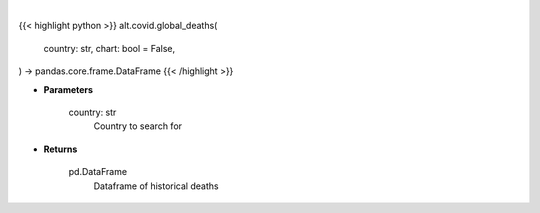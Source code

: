 .. role:: python(code)
    :language: python
    :class: highlight

|

.. raw:: html

    <h3>
    > Getting data
    </h3>

{{< highlight python >}}
alt.covid.global_deaths(
    country: str,
    chart: bool = False,
) -> pandas.core.frame.DataFrame
{{< /highlight >}}

.. raw:: html

    <p>
    Get historical deaths for given country
    </p>

* **Parameters**

    country: str
        Country to search for

* **Returns**

    pd.DataFrame
        Dataframe of historical deaths

